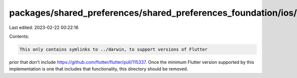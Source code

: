 packages/shared_preferences/shared_preferences_foundation/ios/README.md
=======================================================================

Last edited: 2023-02-22 00:22:16

Contents:

.. code-block:: md

    This only contains symlinks to ../darwin, to support versions of Flutter
prior that don't include https://github.com/flutter/flutter/pull/115337.
Once the minimum Flutter version supported by this implementation is one that
includes that functionality, this directory should be removed.


